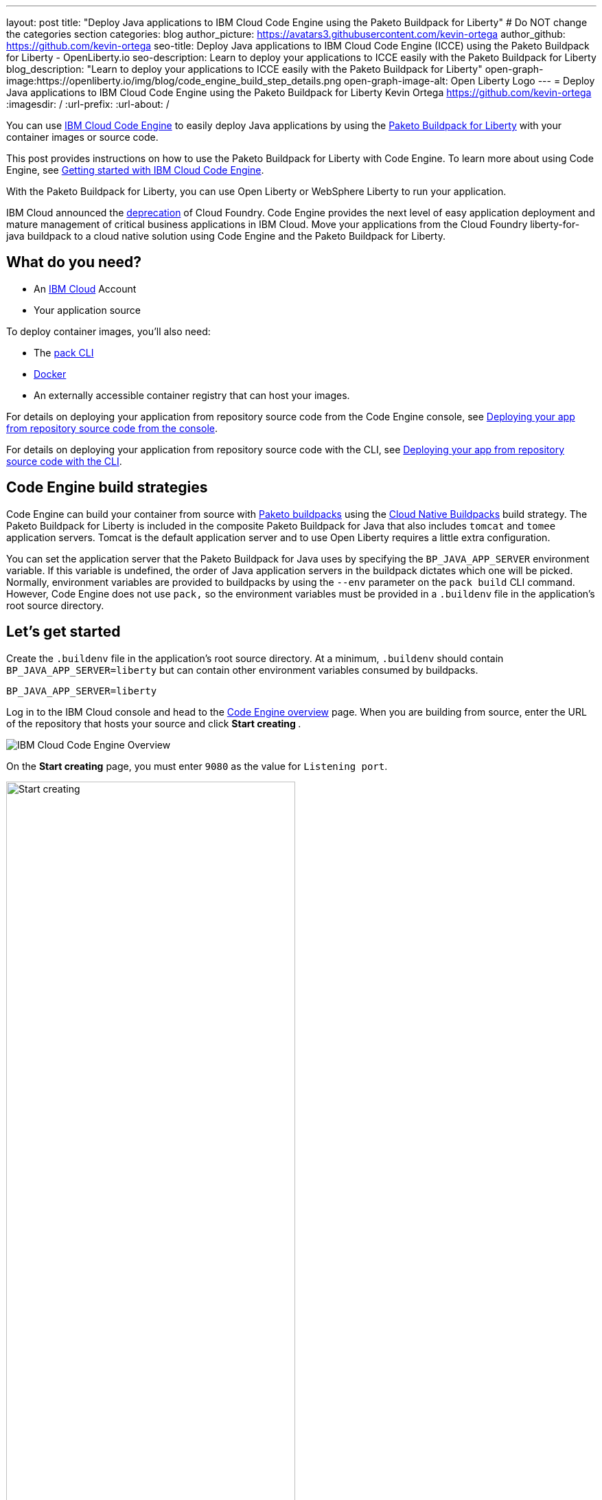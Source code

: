 ---
layout: post
title: "Deploy Java applications to IBM Cloud Code Engine using the Paketo Buildpack for Liberty"
# Do NOT change the categories section
categories: blog
author_picture: https://avatars3.githubusercontent.com/kevin-ortega
author_github: https://github.com/kevin-ortega
seo-title:  Deploy Java applications to IBM Cloud Code Engine (ICCE) using the Paketo Buildpack for Liberty - OpenLiberty.io
seo-description: Learn to deploy your applications to ICCE easily with the Paketo Buildpack for Liberty
blog_description: "Learn to deploy your applications to ICCE easily with the Paketo Buildpack for Liberty"
open-graph-image:https://openliberty.io/img/blog/code_engine_build_step_details.png
open-graph-image-alt: Open Liberty Logo
---
= Deploy Java applications to IBM Cloud Code Engine using the Paketo Buildpack for Liberty
Kevin Ortega <https://github.com/kevin-ortega>
:imagesdir: /
:url-prefix:
:url-about: /

You can use link:https://www.ibm.com/cloud/code-engine[IBM Cloud Code Engine] to easily deploy Java applications by using the link:https://openliberty.io/blog/2022/04/01/cloud-native-liberty-buildpack.html[Paketo Buildpack for Liberty] with your container images or source code. 

This post provides instructions on how to use the Paketo Buildpack for Liberty with Code Engine. To learn more about using Code Engine, see link:https://cloud.ibm.com/docs/codeengine?topic=codeengine-getting-started[Getting started with IBM Cloud Code Engine].

With the Paketo Buildpack for Liberty, you can use Open Liberty or WebSphere Liberty to run your application. 

IBM Cloud announced the link:https://cloud.ibm.com/docs/cloud-foundry-public?topic=cloud-foundry-public-deprecation[deprecation] of Cloud Foundry.
Code Engine provides the next level of easy application deployment and mature management of critical business applications in IBM Cloud.  Move your applications from the Cloud Foundry liberty-for-java buildpack to a cloud native solution using Code Engine and the Paketo Buildpack for Liberty. 

== What do you need?
* An https://www.ibm.com/cloud[IBM Cloud] Account
* Your application source

To deploy container images, you'll also need:

* The link:https://buildpacks.io/docs/tools/pack/[pack CLI]
* https://www.docker.com/[Docker]
* An externally accessible container registry that can host your images. 

For details on deploying your application from repository source code from the Code Engine console, see  link:https://cloud.ibm.com/docs/codeengine?topic=codeengine-app-source-code#deploy-app-source-code[Deploying your app from repository source code from the console].

For details on deploying your application from repository source code with the CLI, see  link:https://cloud.ibm.com/docs/codeengine?topic=codeengine-app-source-code#deploy-app-source-code-cli[Deploying your app from repository source code with the CLI].

== Code Engine build strategies
Code Engine can build your container from source with link:https://paketo.io[Paketo buildpacks] using the link:https://cloud.ibm.com/docs/codeengine?topic=codeengine-plan-build#build-buildpack-strat[Cloud Native Buildpacks] build strategy. The Paketo Buildpack for Liberty is included in the composite Paketo Buildpack for Java that also includes `tomcat` and `tomee` application servers. Tomcat is the default application server and to use Open Liberty requires a little extra configuration. 

You can set the application server that the Paketo Buildpack for Java uses by specifying the `BP_JAVA_APP_SERVER` environment variable. If this variable is undefined, the order of Java application servers in the buildpack dictates which one will be picked. Normally, environment variables are provided to buildpacks by using the `--env` parameter on the `pack build` CLI command. However, Code Engine does not use `pack,` so the environment variables must be provided in a `.buildenv` file in the application's root source directory.  

== Let's get started

Create the `.buildenv` file in the application's root source directory. At a minimum, `.buildenv` should contain `BP_JAVA_APP_SERVER=liberty` but can contain other environment variables consumed by buildpacks.
```
BP_JAVA_APP_SERVER=liberty
```

Log in to the IBM Cloud console and head to the link:https://cloud.ibm.com/codeengine/overview[Code Engine overview] page.  When you are building from source, enter the URL of the repository that hosts your source and click **Start creating **.
[.img_border_light]
image:/img/blog/code_engine_overview.png[IBM Cloud Code Engine Overview,align="center"]

On the **Start creating** page, you must enter `9080` as the value for `Listening port`.
[.img_border_light]
image:img/blog/code_engine_start_creating.png[Start creating,width=70%,align="center"] 

In the **Runtime settings** section, we recommend setting the minimum number of instances to `1`.
[.img_border_light]
image:img/blog/code_engine_min_instances.png[Minimum instances,width=70%,align="center"] 

Click **Specify build details**. 
In this example, the source root that contains the`.buildenv` file is the `finish` directory. 
[.img_border_light]
image:/img/blog/code_engine_build_details.png[Build details, align="center]
[.img_border_light]
image:/img/blog/code_engine_git_repo.png[Root of the application's source directory,width=70%,align="center]

Click **Next** and select **Cloud Native Buildpack** as the source.  Click **Next**.
[.img_border_light]
image:/img/blog/code_engine_build_strategy.png[Build strategy,align="center"]

Enter the details of where Code Engine will store your image and click **Done**.

Click **Create** to have Code Engine create and deploy your application.  

The `Build step details` output will show the Paketo Buildpack for Liberty contributed to the image.
[.img_border_light]
image:/img/blog/code_engine_build_step_details.png[Build output,align="center"]

Similarly, if you're creating your application from source using the Code Engine CLI you need to specify the `port` and build strategy along with the `.buildenv` file present in the application source root directory:

  $ ibmcloud ce app create --name MYAPPNAME --image REGISTRY/NAMESPACE/REPOSITORY --registry-secret SECRET --build-source . --strategy buildpacks --port 9080

```
[finish (prod=)]$ ls -la
total 24
drwxr-xr-x   7 kevin  staff   224 Oct 28 14:54 .
drwxr-xr-x  12 kevin  staff   384 Oct 19 11:07 ..
-rw-r--r--@  1 kevin  staff    26 Nov  4 12:53 .buildenv
-rw-r--r--   1 kevin  staff   790 Oct 19 11:07 Dockerfile
-rw-r--r--@  1 kevin  staff  4066 Oct 19 11:07 pom.xml
drwxr-xr-x   4 kevin  staff   128 Oct 19 11:07 src
drwxr-xr-x  11 kevin  staff   352 Oct 20 08:53 target
```

.To summarize, two important configuration steps are required to use the Paketo Buildpack for Liberty in Code Engine:
. Create a `.buildenv` file that defines the  `BP_JAVA_APP_SERVER=liberty` environment variable.
. Set the listening port to 9080

== Other environment variables you can set in the `.buildenv` file
BP_LIBERTY_INSTALL_TYPE::
Specifies the  link:https://github.com/paketo-buildpacks/liberty#install-types[Install type] of Liberty. Possible values are `ol` (Open Liberty) or  `wlp` (WebSphere Liberty).  Open Liberty is the default.

BP_LIBERTY_PROFILE::
Specifies which liberty profile to install. Valid profiles for Open and WebSphere Liberty are documented link:https://github.com/paketo-buildpacks/liberty#profiles[in the buildpacks documentation].

BP_LIBERTY_FEATURES::
Specifies a space-separated list of Liberty features to be installed with the Liberty runtime. Supports any valid Liberty feature.

== Taking full advantage of all what the Paketo Buildpack for Liberty has to offer
Code Engine doesn't use the `pack build` CLI to create container images. It plugs into the cloud native buildpack's lifecycle natively. As a result, some features of the Paketo Buildpack for Liberty are not easily available to Code Engine. Features like link:https://github.com/paketo-buildpacks/liberty/blob/main/docs/installing-ifixes.md[installing iFixes], link:https://github.com/paketo-buildpacks/liberty#using-custom-features[custom features], and installing from a link:https://github.com/paketo-buildpacks/liberty#building-from-a-packaged-server[packaged server] or link:https://github.com/paketo-buildpacks/liberty#building-from-a-liberty-server[server directory] aren't available when you use Code Engine to create the container image. 

For these features, you can use the `pack build` CLI to create the container image, push the image to an external container registry. Then, use Code Engine to deploy and manage your container by pulling your container image from the container registry from the Code Engine console or CLI.  

link:https://cloud.ibm.com/docs/codeengine?topic=codeengine-deploy-app-crimage[Follow these instructions] to deploy applications from the IBM Cloud Container Registry with Code Engine. 

== Additional Resources
* https://cloud.ibm.com/docs/codeengine[Getting started with IBM Cloud Code Engine]
* https://cloud.ibm.com/docs/codeengine?topic=codeengine-app-local-source-code[Deploying app from local source code using CLI]
* https://cloud.ibm.com/docs/codeengine?topic=codeengine-build-standalone[Building a container image]
* https://github.com/paketo-buildpacks/liberty#gcriopaketo-buildpacksliberty[Paketo Buildpack for Liberty]
* https://paketo.io[Paketo buildpacks]
